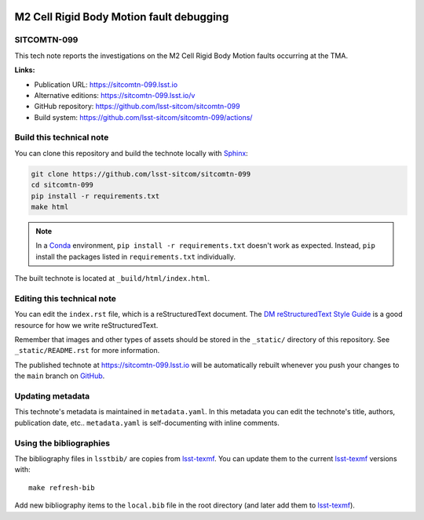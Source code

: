 .. image:: https://img.shields.io/badge/sitcomtn--099-lsst.io-brightgreen.svg
   :target: https://sitcomtn-099.lsst.io
.. image:: https://github.com/lsst-sitcom/sitcomtn-099/workflows/CI/badge.svg
   :target: https://github.com/lsst-sitcom/sitcomtn-099/actions/
..
  Uncomment this section and modify the DOI strings to include a Zenodo DOI badge in the README
  .. image:: https://zenodo.org/badge/doi/10.5281/zenodo.#####.svg
     :target: http://dx.doi.org/10.5281/zenodo.#####

#########################################
M2 Cell Rigid Body Motion fault debugging
#########################################

SITCOMTN-099
============

This tech note reports the investigations on the M2 Cell Rigid Body Motion faults occurring at the TMA.

**Links:**

- Publication URL: https://sitcomtn-099.lsst.io
- Alternative editions: https://sitcomtn-099.lsst.io/v
- GitHub repository: https://github.com/lsst-sitcom/sitcomtn-099
- Build system: https://github.com/lsst-sitcom/sitcomtn-099/actions/


Build this technical note
=========================

You can clone this repository and build the technote locally with `Sphinx`_:

.. code-block:: bash

   git clone https://github.com/lsst-sitcom/sitcomtn-099
   cd sitcomtn-099
   pip install -r requirements.txt
   make html

.. note::

   In a Conda_ environment, ``pip install -r requirements.txt`` doesn't work as expected.
   Instead, ``pip`` install the packages listed in ``requirements.txt`` individually.

The built technote is located at ``_build/html/index.html``.

Editing this technical note
===========================

You can edit the ``index.rst`` file, which is a reStructuredText document.
The `DM reStructuredText Style Guide`_ is a good resource for how we write reStructuredText.

Remember that images and other types of assets should be stored in the ``_static/`` directory of this repository.
See ``_static/README.rst`` for more information.

The published technote at https://sitcomtn-099.lsst.io will be automatically rebuilt whenever you push your changes to the ``main`` branch on `GitHub <https://github.com/lsst-sitcom/sitcomtn-099>`_.

Updating metadata
=================

This technote's metadata is maintained in ``metadata.yaml``.
In this metadata you can edit the technote's title, authors, publication date, etc..
``metadata.yaml`` is self-documenting with inline comments.

Using the bibliographies
========================

The bibliography files in ``lsstbib/`` are copies from `lsst-texmf`_.
You can update them to the current `lsst-texmf`_ versions with::

   make refresh-bib

Add new bibliography items to the ``local.bib`` file in the root directory (and later add them to `lsst-texmf`_).

.. _Sphinx: http://sphinx-doc.org
.. _DM reStructuredText Style Guide: https://developer.lsst.io/restructuredtext/style.html
.. _this repo: ./index.rst
.. _Conda: http://conda.pydata.org/docs/
.. _lsst-texmf: https://lsst-texmf.lsst.io
